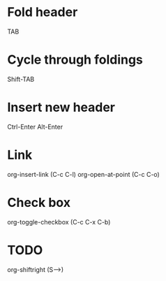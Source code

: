 * Fold header
TAB

* Cycle through foldings
Shift-TAB

* Insert new header
Ctrl-Enter
Alt-Enter

* Link
org-insert-link   (C-c C-l)
org-open-at-point (C-c C-o)

* Check box
org-toggle-checkbox (C-c C-x C-b)

* TODO
org-shiftright (S-->)
